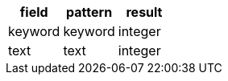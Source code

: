 [%header.monospaced.styled,format=dsv,separator=|]
|===
field | pattern | result
keyword | keyword | integer
text | text | integer
|===
